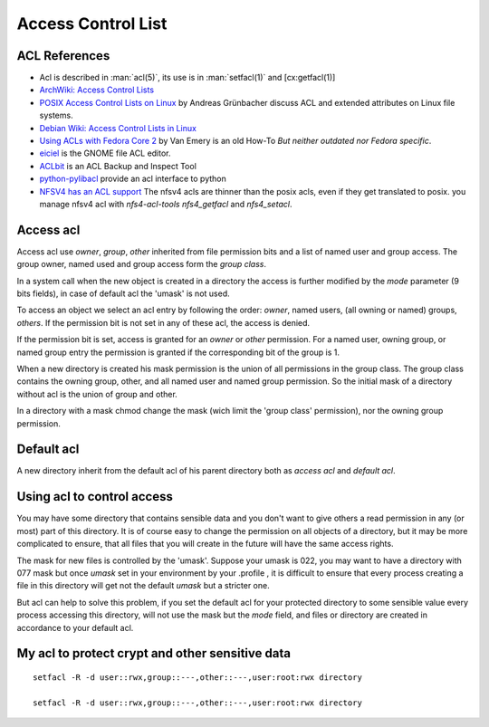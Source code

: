 ===================
Access Control List
===================

ACL References
==============

-  Acl is described in :man:`acl(5)`, its use is in :man:`setfacl(1)` and
   [cx:getfacl(1)]
-  `ArchWiki: Access Control Lists
   <https://wiki.archlinux.org/index.php/Access_Control_Lists>`_
-  `POSIX Access Control Lists on Linux
   <http://www.suse.de/~agruen/acl/linux-acls/online/>`_ by
   Andreas Grünbacher discuss ACL and extended attributes on Linux file
   systems.
-  `Debian Wiki: Access Control Lists in Linux
   <https://wiki.debian.org/Permissions#Access_Control_Lists_in_Linux>`_
-  `Using ACLs with Fedora Core 2
   <http://www.vanemery.com/Linux/ACL/linux-acl.html>`_ by Van Emery
   is an old How-To *But neither outdated nor Fedora specific*.
-  `eiciel <http://rofi.roger-ferrer.org/eiciel/>`_ is the GNOME file
   ACL editor.
-  `ACLbit <http://aclbit.sourceforge.net/>`__ is an ACL Backup and
   Inspect Tool
-  `python-pylibacl <http://pylibacl.k1024.org/>`__ provide an acl
   interface to python
-  `NFSV4 has an ACL support
   <http://www.citi.umich.edu/projects/nfsv4/linux/using-acls.html>`__
   The nfsv4 acls are thinner than the posix acls, even if they get
   translated to posix. you manage nfsv4 acl with *nfs4-acl-tools*
   *nfs4_getfacl* and *nfs4_setacl*.

Access acl
==========

Access acl use *owner*, *group*, *other* inherited from file
permission bits and a list of named user and group access. The group
owner, named used and group access form the *group class*.

In a system call when the new object is created in a directory the
access is further modified by the *mode* parameter (9 bits fields), in
case of default acl the 'umask' is not used.

To access an object we select an acl entry by following the order:
*owner*, named users, (all owning or named) groups, *others*. If the
permission bit is not set in any of these acl, the access is denied.

If the permission bit is set, access is granted for an *owner* or
*other* permission. For a named user, owning group, or named group entry
the permission is granted if the corresponding bit of the group is 1.

When a new directory is created his mask permission is the union of all
permissions in the group class. The group class contains the owning
group, other, and all named user and named group permission. So the
initial mask of a directory without acl is the union of group and other.

In a directory with a mask chmod change the mask (wich limit the 'group
class' permission), nor the owning group permission.

Default acl
===========

A new directory inherit from the default acl of his parent directory both
as *access acl* and *default acl*.

Using acl to control access
===========================

You may have some directory that contains sensible data and you don't
want to give others a read permission in any (or most) part of this
directory. It is of course easy to change the permission on all objects
of a directory, but it may be more complicated to ensure, that all files
that you will create in the future will have the same access rights.

The mask for new files is controlled by the 'umask'. Suppose your umask
is 022, you may want to have a directory with 077 mask but once *umask*
set in your environment by your .profile , it is difficult to ensure
that every process creating a file in this directory will get not the
default *umask* but a stricter one.

But acl can help to solve this problem, if you set the default acl for
your protected directory to some sensible value every process accessing
this directory, will not use the mask but the *mode* field, and files or
directory are created in accordance to your default acl.

My acl to protect crypt and other sensitive data
================================================


::

    setfacl -R -d user::rwx,group::---,other::---,user:root:rwx directory

    setfacl -R -d user::rwx,group::---,other::---,user:root:rwx directory

.. todo

    This section is slurped from www.mzlinux, only references are updated,
    should be made clearer.
